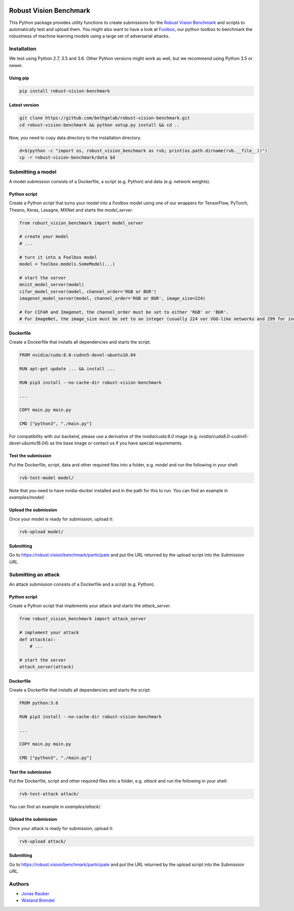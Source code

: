.. image:: https://travis-ci.org/bethgelab/robust-vision-benchmark.svg?branch=master
    :target: https://travis-ci.org/bethgelab/robust-vision-benchmark

=======================
Robust Vision Benchmark
=======================

This Python package provides utility functions to create submissions for the `Robust Vision Benchmark <https://robust.vision/benchmark>`__ and scripts to automatically test and upload them. You might also want to have a look at `Foolbox <https://github.com/bethgelab/foolbox>`__, our python toolbox to benchmark the robustness of machine learning models using a large set of adversarial attacks.

Installation
------------

We test using Python 2.7, 3.5 and 3.6. Other Python versions might work as well, but we recommend using Python 3.5 or newer.

Using pip
^^^^^^^^^

.. code-block:: bash

   pip install robust-vision-benchmark


Latest version
^^^^^^^^^^^^^^

.. code-block:: bash

   git clone https://github.com/bethgelab/robust-vision-benchmark.git
   cd robust-vision-benchmark && python setup.py install && cd ..

Now, you need to copy data directory to the installation directory.

.. code-block:: bash

   d=$(python -c "import os, robust_vision_benchmark as rvb; print(os.path.dirname(rvb.__file__))")
   cp -r robust-vision-benchmark/data $d

Submitting a model
------------------

A model submission consists of a Dockerfile, a script (e.g. Python) and data (e.g. network weights).

Python script
^^^^^^^^^^^^^

Create a Python script that turns your model into a Foolbox model using one of our wrappers for TensorFlow, PyTorch, Theano, Keras, Lasagne, MXNet and starts the `model_server`.

.. code-block:: python

   from robust_vision_benchmark import model_server

   # create your model
   # ...

   # turn it into a Foolbox model
   model = foolbox.models.SomeModel(...)

   # start the server
   mnist_model_server(model)
   cifar_model_server(model, channel_order='RGB or BGR')
   imagenet_model_server(model, channel_order='RGB or BGR', image_size=224)

   # For CIFAR and Imagenet, the channel_order must be set to either 'RGB' or 'BGR'.
   # For ImageNet, the image_size must be set to an integer (usually 224 vor VGG-like networks and 299 for inception-like networks).

Dockerfile
^^^^^^^^^^

Create a Dockerfile that installs all dependencies and starts the script.

.. code-block:: Dockerfile

   FROM nvidia/cuda:8.0-cudnn5-devel-ubuntu16.04

   RUN apt-get update ... && install ...

   RUN pip3 install --no-cache-dir robust-vision-benchmark

   ...

   COPY main.py main.py

   CMD ["python3", "./main.py"]

For compatibility with our backend, please use a derivative of the `nvidia/cuda:8.0` image (e.g. `nvidia/cuda8.0-cudnn5-devel-ubuntu16.04`) as the base image or contact us if you have special requirements.

Test the submission
^^^^^^^^^^^^^^^^^^^

Put the Dockerfile, script, data and other required files into a folder, e.g. *model* and run the following in your shell:

.. code-block:: bash

   rvb-test-model model/

Note that you need to have nvidia-docker installed and in the path for this to run.
You can find an example in *examples/model/*.

Upload the submission
^^^^^^^^^^^^^^^^^^^^^

Once your model is ready for submission, upload it:

.. code-block:: bash

   rvb-upload model/

Submitting
^^^^^^^^^^

Go to https://robust.vision/benchmark/participate and put the URL returned by the upload script into the `Submission URL`.

Submitting an attack
--------------------

An attack submission consists of a Dockerfile and a script (e.g. Python).

Python script
^^^^^^^^^^^^^

Create a Python script that implements your attack and starts the `attack_server`.

.. code-block:: python

   from robust_vision_benchmark import attack_server

   # implement your attack
   def attack(a):
       # ...

   # start the server
   attack_server(attack)

Dockerfile
^^^^^^^^^^

Create a Dockerfile that installs all dependencies and starts the script.

.. code-block:: Dockerfile

   FROM python:3.6

   RUN pip3 install --no-cache-dir robust-vision-benchmark

   ...

   COPY main.py main.py

   CMD ["python3", "./main.py"]

Test the submission
^^^^^^^^^^^^^^^^^^^

Put the Dockerfile, script and other required files into a folder, e.g. *attack* and run the following in your shell:

.. code-block:: bash

   rvb-test-attack attack/

You can find an example in *examples/attack/*.

Upload the submission
^^^^^^^^^^^^^^^^^^^^^

Once your attack is ready for submission, upload it:

.. code-block:: bash

   rvb-upload attack/

Submitting
^^^^^^^^^^

Go to https://robust.vision/benchmark/participate and put the URL returned by the upload script into the `Submission URL`.

Authors
-------

* `Jonas Rauber <https://github.com/jonasrauber>`_
* `Wieland Brendel <https://github.com/wielandbrendel>`_

